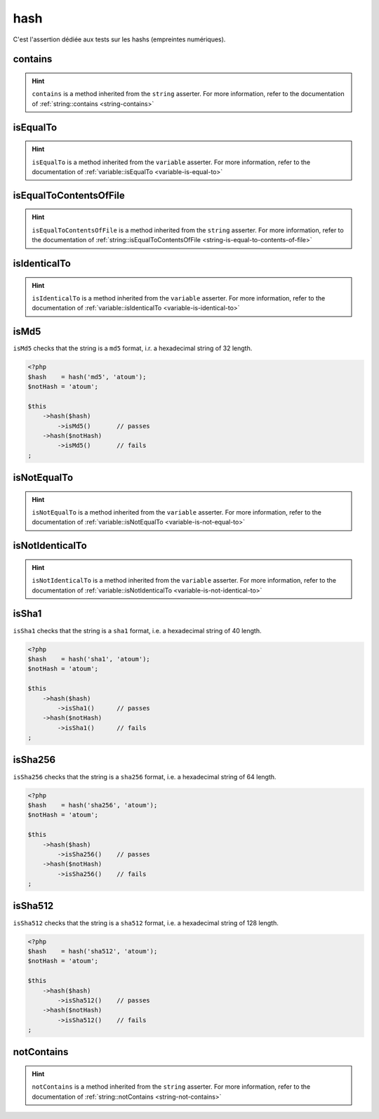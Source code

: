 .. _hash-anchor:

hash
****

C'est l'assertion dédiée aux tests sur les hashs (empreintes numériques).

.. _hash-contains:

contains
========

.. hint::
   ``contains`` is a method inherited from the ``string`` asserter.
   For more information, refer to the documentation of :ref:`string::contains <string-contains>`


.. _hash-is-equal-to:

isEqualTo
=========

.. hint::
   ``isEqualTo`` is a method inherited from the ``variable`` asserter.
   For more information, refer to the documentation of :ref:`variable::isEqualTo <variable-is-equal-to>`


.. _hash-is-equal-to-contents-of-file:

isEqualToContentsOfFile
=======================

.. hint::
   ``isEqualToContentsOfFile`` is a method inherited from the ``string`` asserter.
   For more information, refer to the documentation of :ref:`string::isEqualToContentsOfFile <string-is-equal-to-contents-of-file>`


.. _hash-is-identical-to:

isIdenticalTo
=============

.. hint::
   ``isIdenticalTo`` is a method inherited from the ``variable`` asserter.
   For more information, refer to the documentation of :ref:`variable::isIdenticalTo <variable-is-identical-to>`


.. _is-md5:

isMd5
=====

``isMd5`` checks that the string is a ``md5`` format, i.r. a hexadecimal string of 32 length.

.. code-block:: php

   <?php
   $hash    = hash('md5', 'atoum');
   $notHash = 'atoum';

   $this
       ->hash($hash)
           ->isMd5()       // passes
       ->hash($notHash)
           ->isMd5()       // fails
   ;

.. _hash-is-not-equal-to:

isNotEqualTo
============

.. hint::
   ``isNotEqualTo`` is a method inherited from the ``variable`` asserter.
   For more information, refer to the documentation of :ref:`variable::isNotEqualTo <variable-is-not-equal-to>`


.. _hash-is-not-identical-to:

isNotIdenticalTo
================

.. hint::
   ``isNotIdenticalTo`` is a method inherited from the ``variable`` asserter.
   For more information, refer to the documentation of :ref:`variable::isNotIdenticalTo <variable-is-not-identical-to>`


.. _is-sha1:

isSha1
======

``isSha1`` checks that the string is a ``sha1`` format, i.e. a hexadecimal string of 40 length.

.. code-block:: php

   <?php
   $hash    = hash('sha1', 'atoum');
   $notHash = 'atoum';

   $this
       ->hash($hash)
           ->isSha1()      // passes
       ->hash($notHash)
           ->isSha1()      // fails
   ;

.. _is-sha256:

isSha256
========

``isSha256`` checks that the string is a ``sha256`` format, i.e. a hexadecimal string of 64 length.

.. code-block:: php

   <?php
   $hash    = hash('sha256', 'atoum');
   $notHash = 'atoum';

   $this
       ->hash($hash)
           ->isSha256()    // passes
       ->hash($notHash)
           ->isSha256()    // fails
   ;

.. _is-sha512:

isSha512
========

``isSha512`` checks that the string is a ``sha512`` format, i.e. a hexadecimal string of 128 length.

.. code-block:: php

   <?php
   $hash    = hash('sha512', 'atoum');
   $notHash = 'atoum';

   $this
       ->hash($hash)
           ->isSha512()    // passes
       ->hash($notHash)
           ->isSha512()    // fails
   ;

.. _hash-not-contains:

notContains
===========

.. hint::
   ``notContains`` is a method inherited from the ``string`` asserter.
   For more information, refer to the documentation of :ref:`string::notContains <string-not-contains>`
